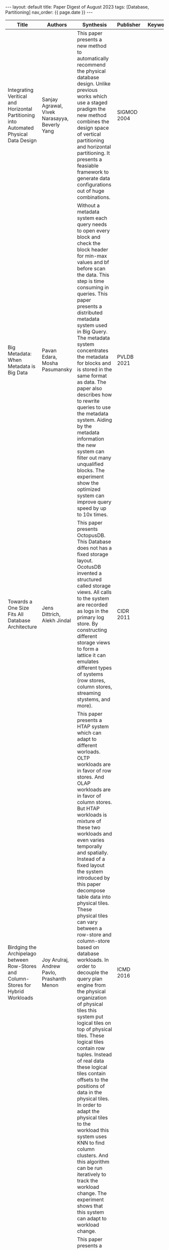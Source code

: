 #+OPTIONS: ^:nil
#+BEGIN_EXPORT html
---
layout: default
title: Paper Digest of August 2023
tags: [Database, Partitioning]
nav_order: {{ page.date }}
---
#+END_EXPORT
|---------------------------------------------------------------------------------------+-------------------------------------------------------------+--------------------------------------------------------------------------------------------------------------------------------------------------------------------------------------------------------------------------------------------------------------------------------------------------------------------------------------------------------------------------------------------+-------------+-----------------------------------------------------------|
| Title                                                                                 | Authors                                                     | Synthesis                                                                                                                                                                                                                                                                                                                                                                                  | Publisher   | Keywords                                                  |
|---------------------------------------------------------------------------------------+-------------------------------------------------------------+--------------------------------------------------------------------------------------------------------------------------------------------------------------------------------------------------------------------------------------------------------------------------------------------------------------------------------------------------------------------------------------------+-------------+-----------------------------------------------------------|
| Integrating Veritical and Horizontal Partitioning into Automated Physical Data Design | Sanjay Agrawal, Vivek Narasayya, Beverly Yang               | This paper presents a new method to automatically recommend the physical database design. Unlike previous works which use a staged pradigm the new method combines the design space of vertical partitioning and horizontal partitioning. It presents a feasiable framework to generate data configurations out of huge combinations.                                                      | SIGMOD 2004 |                                                           |
| Big Metadata: When Metadata is Big Data                                               | Pavan Edara, Mosha Pasumansky                               | Without a metadata system each query needs to open every block and check the block header for min-max values and bf before scan the data. This step is time consuming in queries. This paper presents a distributed metadata system used in Big Query. The metadata system concentrates the metadata for blocks and is stored in the same format as data. The paper also describes how to rewrite queries to use the metadata system. Aiding by the metadata information the new system can filter out many unqualified blocks. The experiment show the optimized system can improve query speed by up to 10x times. | PVLDB 2021  |                                                           |
| Towards a One Size Fits All Database Architecture                                     | Jens Dittrich, Alekh Jindal                                 | This paper presents OctopusDB. This Database does not has a fixed storage layout. OcotusDB invented a structured called storage views. All calls to the system are recorded as logs in the primary log store. By constructing different storage views to form a lattice it can emulates different types of systems (row stores, column stores, streaming stystems, and more).              | CIDR 2011   |                                                           |
| Birdging the Archipelago between Row-Stores and Column-Stores for Hybrid Workloads    | Joy Arulraj, Andrew Pavlo, Prashanth Menon                  | This paper presents a HTAP system which can adapt to different worloads. OLTP workloads are in favor of row stores. And OLAP workloads are in favor of column stores. But HTAP workloads is mixture of these two workloads and even varies temporally and spatially. Instead of a fixed layout the system introduced by this paper decompose table data into physical tiles. These physical tiles can vary between a row-store and column-store based on database workloads. In order to decouple the query plan engine from the physical organization of physical tiles this system put logical tiles on top of physical tiles. These logical tiles contain row tuples. Instead of real data these logical tiles contain offsets to the positions of data in the physical tiles. In order to adapt the physical tiles to the workload this system uses KNN to find column clusters. And this algorithm can be run iteratively to track the workload change. The experiment shows that this system can adapt to workload change. | ICMD 2016   |                                                           |
| GREP A Graph Learning Based Database Partitioning System                              | Xuanhe Zhou, Guoliang Li, Jianhua Feng, Luyang Liu, Wei Guo | This paper presents a horizontal partitioning method that works for distributed databases. The author uses graph to represent table relations and characterize join relations. The main contributions of this paper are end to end graph base learning method to partition database tables horizontally for a given workload. This paper encodes the database and workload characteristics into a column graph. It uses this graph in the partitioning key selection process and evaulation mode model. The trianing process is semi supervised. The authors first collect real workload samples to train the pipeline, then use the top models to generate new samples for further training. This paper claims to be the first to use graph base learned method in database partitioning tasks. | SIGMOD 2023 | Graph Learning, Database Partitioning                     |
| SageDB An Instance-Optimized Data Analytics System                                    | Jialin Ding, Ryan Marcus, Andreas Kipf, Tim Kraska, etc.    | This paper introduces a inteligent data analytics system named SageDB which uses two techiques to optimize for the given workload. One technique is called Partial Materialized View. The other is instance-optimized data layouts. This paper integrates these two technique into one system. A algorithm that interleaves the calculation of PMVs and data layouts until it converges is given. In the system a "OPTIMIZE" command is provided for the user to invoke the optimization process when the workload is changed. | VLDB 2023   | Instance-optimized Data Layout, Partial Materialized View |
|---------------------------------------------------------------------------------------+-------------------------------------------------------------+--------------------------------------------------------------------------------------------------------------------------------------------------------------------------------------------------------------------------------------------------------------------------------------------------------------------------------------------------------------------------------------------+-------------+-----------------------------------------------------------|
